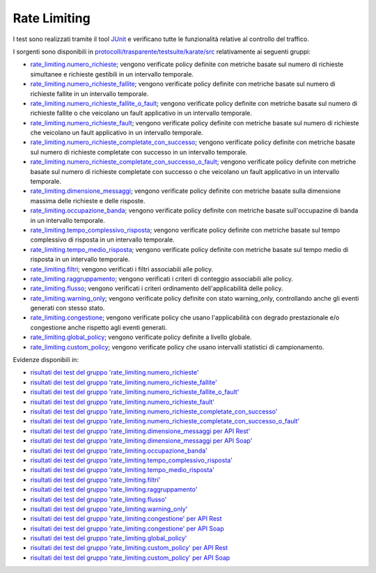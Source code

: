 .. _releaseProcessGovWay_dynamicAnalysis_functional_rateLimiting:

Rate Limiting
~~~~~~~~~~~~~~~~~~~~~~~~~~~~~

I test sono realizzati tramite il tool `JUnit <https://junit.org/junit4/>`_ e verificano tutte le funzionalità relative al controllo del traffico.

I sorgenti sono disponibili in `protocolli/trasparente/testsuite/karate/src <https://github.com/link-it/govway/tree/master/protocolli/trasparente/testsuite/karate/src/>`_ relativamente ai seguenti gruppi:

- `rate_limiting.numero_richieste <https://github.com/link-it/govway/tree/master/protocolli/trasparente/testsuite/karate/src/org/openspcoop2/core/protocolli/trasparente/testsuite/rate_limiting/numero_richieste>`_; vengono verificate policy definite con metriche basate sul numero di richieste simultanee e richieste gestibili in un intervallo temporale.
- `rate_limiting.numero_richieste_fallite <https://github.com/link-it/govway/tree/master/protocolli/trasparente/testsuite/karate/src/org/openspcoop2/core/protocolli/trasparente/testsuite/rate_limiting/numero_richieste_fallite>`_; vengono verificate policy definite con metriche basate sul numero di richieste fallite in un intervallo temporale.
- `rate_limiting.numero_richieste_fallite_o_fault <https://github.com/link-it/govway/tree/master/protocolli/trasparente/testsuite/karate/src/org/openspcoop2/core/protocolli/trasparente/testsuite/rate_limiting/numero_richieste_fallite_o_fault>`_; vengono verificate policy definite con metriche basate sul numero di richieste fallite o che veicolano un fault applicativo in un intervallo temporale.
- `rate_limiting.numero_richieste_fault <https://github.com/link-it/govway/tree/master/protocolli/trasparente/testsuite/karate/src/org/openspcoop2/core/protocolli/trasparente/testsuite/rate_limiting/numero_richieste_fault>`_; vengono verificate policy definite con metriche basate sul numero di richieste che veicolano un fault applicativo in un intervallo temporale.
- `rate_limiting.numero_richieste_completate_con_successo <https://github.com/link-it/govway/tree/master/protocolli/trasparente/testsuite/karate/src/org/openspcoop2/core/protocolli/trasparente/testsuite/rate_limiting/numero_richieste_completate_con_successo>`_; vengono verificate policy definite con metriche basate sul numero di richieste completate con successo in un intervallo temporale.
- `rate_limiting.numero_richieste_completate_con_successo_o_fault <https://github.com/link-it/govway/tree/master/protocolli/trasparente/testsuite/karate/src/org/openspcoop2/core/protocolli/trasparente/testsuite/rate_limiting/numero_richieste_completate_con_successo_o_fault>`_; vengono verificate policy definite con metriche basate sul numero di richieste completate con successo o che veicolano un fault applicativo in un intervallo temporale.
- `rate_limiting.dimensione_messaggi <https://github.com/link-it/govway/tree/master/protocolli/trasparente/testsuite/karate/src/org/openspcoop2/core/protocolli/trasparente/testsuite/rate_limiting/dimensione_messaggi>`_; vengono verificate policy definite con metriche basate sulla dimensione massima delle richieste e delle risposte.
- `rate_limiting.occupazione_banda <https://github.com/link-it/govway/tree/master/protocolli/trasparente/testsuite/karate/src/org/openspcoop2/core/protocolli/trasparente/testsuite/rate_limiting/occupazione_banda>`_; vengono verificate policy definite con metriche basate sull'occupazine di banda in un intervallo temporale.
- `rate_limiting.tempo_complessivo_risposta <https://github.com/link-it/govway/tree/master/protocolli/trasparente/testsuite/karate/src/org/openspcoop2/core/protocolli/trasparente/testsuite/rate_limiting/tempo_complessivo_risposta>`_; vengono verificate policy definite con metriche basate sul tempo complessivo di risposta in un intervallo temporale.
- `rate_limiting.tempo_medio_risposta <https://github.com/link-it/govway/tree/master/protocolli/trasparente/testsuite/karate/src/org/openspcoop2/core/protocolli/trasparente/testsuite/rate_limiting/tempo_medio_risposta>`_; vengono verificate policy definite con metriche basate sul tempo medio di risposta in un intervallo temporale.
- `rate_limiting.filtri <https://github.com/link-it/govway/tree/master/protocolli/trasparente/testsuite/karate/src/org/openspcoop2/core/protocolli/trasparente/testsuite/rate_limiting/filtri>`_; vengono verificati i filtri associabili alle policy.
- `rate_limiting.raggruppamento <https://github.com/link-it/govway/tree/master/protocolli/trasparente/testsuite/karate/src/org/openspcoop2/core/protocolli/trasparente/testsuite/rate_limiting/raggruppamento>`_; vengono verificati i criteri di conteggio associabili alle policy.
- `rate_limiting.flusso <https://github.com/link-it/govway/tree/master/protocolli/trasparente/testsuite/karate/src/org/openspcoop2/core/protocolli/trasparente/testsuite/rate_limiting/flusso>`_; vengono verificati i criteri ordinamento dell'applicabilità delle policy.
- `rate_limiting.warning_only <https://github.com/link-it/govway/tree/master/protocolli/trasparente/testsuite/karate/src/org/openspcoop2/core/protocolli/trasparente/testsuite/rate_limiting/warning_only>`_; vengono verificate policy definite con stato warning_only, controllando anche gli eventi generati con stesso stato.
- `rate_limiting.congestione <https://github.com/link-it/govway/tree/master/protocolli/trasparente/testsuite/karate/src/org/openspcoop2/core/protocolli/trasparente/testsuite/rate_limiting/congestione>`_; vengono verificate policy che usano l'applicabilità con degrado prestazionale e/o congestione anche rispetto agli eventi generati.
- `rate_limiting.global_policy <https://github.com/link-it/govway/tree/master/protocolli/trasparente/testsuite/karate/src/org/openspcoop2/core/protocolli/trasparente/testsuite/rate_limiting/global_policy>`_; vengono verificate policy definite a livello globale.
- `rate_limiting.custom_policy <https://github.com/link-it/govway/tree/master/protocolli/trasparente/testsuite/karate/src/org/openspcoop2/core/protocolli/trasparente/testsuite/rate_limiting/custom_policy>`_; vengono verificate policy che usano intervalli statistici di campionamento.

Evidenze disponibili in:

- `risultati dei test del gruppo 'rate_limiting.numero_richieste' <https://jenkins.link.it/govway-testsuite/trasparente_karate/RateLimitingNumeroRichieste/html/>`_
- `risultati dei test del gruppo 'rate_limiting.numero_richieste_fallite' <https://jenkins.link.it/govway-testsuite/trasparente_karate/RateLimitingNumeroRichiesteFallite/html/>`_
- `risultati dei test del gruppo 'rate_limiting.numero_richieste_fallite_o_fault' <https://jenkins.link.it/govway-testsuite/trasparente_karate/RateLimitingNumeroRichiesteFalliteOFault/html/>`_
- `risultati dei test del gruppo 'rate_limiting.numero_richieste_fault' <https://jenkins.link.it/govway-testsuite/trasparente_karate/RateLimitingNumeroRichiesteFault/html/>`_
- `risultati dei test del gruppo 'rate_limiting.numero_richieste_completate_con_successo' <https://jenkins.link.it/govway-testsuite/trasparente_karate/RateLimitingNumeroRichiesteCompletateSuccesso/html/>`_
- `risultati dei test del gruppo 'rate_limiting.numero_richieste_completate_con_successo_o_fault' <https://jenkins.link.it/govway-testsuite/trasparente_karate/RateLimitingNumeroRichiesteCompletateSuccessoOFault/html/>`_
- `risultati dei test del gruppo 'rate_limiting.dimensione_messaggi per API Rest' <https://jenkins.link.it/govway-testsuite/trasparente_karate/RateLimitingDimensioneMessaggiREST/html/>`_
- `risultati dei test del gruppo 'rate_limiting.dimensione_messaggi per API Soap' <https://jenkins.link.it/govway-testsuite/trasparente_karate/RateLimitingDimensioneMessaggiSOAP/html/>`_  
- `risultati dei test del gruppo 'rate_limiting.occupazione_banda' <https://jenkins.link.it/govway-testsuite/trasparente_karate/RateLimitingOccupazioneBanda/html/>`_
- `risultati dei test del gruppo 'rate_limiting.tempo_complessivo_risposta' <https://jenkins.link.it/govway-testsuite/trasparente_karate/RateLimitingTempoComplessivoRisposta/html/>`_
- `risultati dei test del gruppo 'rate_limiting.tempo_medio_risposta' <https://jenkins.link.it/govway-testsuite/trasparente_karate/RateLimitingTempoMedioRisposta/html/>`_
- `risultati dei test del gruppo 'rate_limiting.filtri' <https://jenkins.link.it/govway-testsuite/trasparente_karate/RateLimitingFiltri/html/>`_
- `risultati dei test del gruppo 'rate_limiting.raggruppamento' <https://jenkins.link.it/govway-testsuite/trasparente_karate/RateLimitingRaggruppamento/html/>`_
- `risultati dei test del gruppo 'rate_limiting.flusso' <https://jenkins.link.it/govway-testsuite/trasparente_karate/RateLimitingFlusso/html/>`_
- `risultati dei test del gruppo 'rate_limiting.warning_only' <https://jenkins.link.it/govway-testsuite/trasparente_karate/RateLimitingWarningOnly/html/>`_
- `risultati dei test del gruppo 'rate_limiting.congestione' per API Rest <https://jenkins.link.it/govway-testsuite/trasparente_karate/RateLimitingCongestioneREST/html/>`_
- `risultati dei test del gruppo 'rate_limiting.congestione' per API Soap <https://jenkins.link.it/govway-testsuite/trasparente_karate/RateLimitingCongestioneSOAP/html/>`_  
- `risultati dei test del gruppo 'rate_limiting.global_policy' <https://jenkins.link.it/govway-testsuite/trasparente_karate/RateLimitingGlobalPolicy/html/>`_
- `risultati dei test del gruppo 'rate_limiting.custom_policy' per API Rest <https://jenkins.link.it/govway-testsuite/trasparente_karate/RateLimitingCustomPolicyREST/html/>`_
- `risultati dei test del gruppo 'rate_limiting.custom_policy' per API Soap <https://jenkins.link.it/govway-testsuite/trasparente_karate/RateLimitingCustomPolicySOAP/html/>`_  



